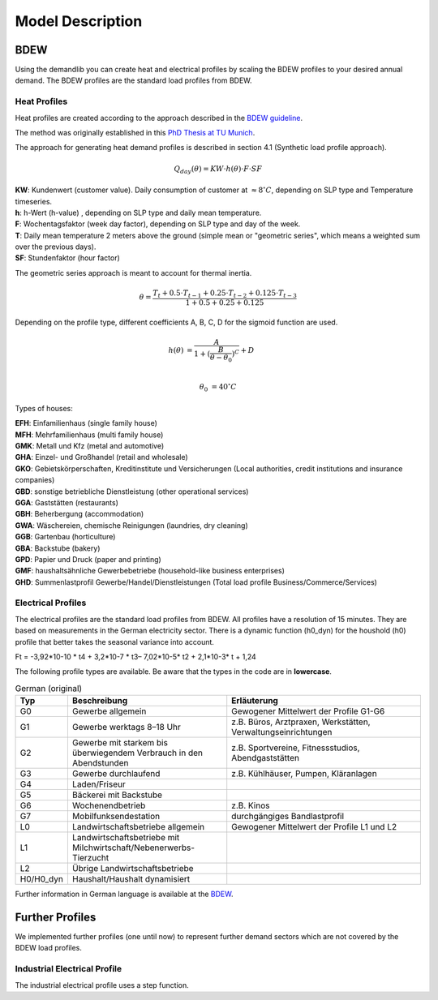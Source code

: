 
=========================================
 Model Description
=========================================

BDEW
~~~~

Using the demandlib you can create heat and electrical profiles by scaling the BDEW profiles to your desired annual demand.
The BDEW profiles are the standard load profiles from BDEW.

Heat Profiles
+++++++++++++

Heat profiles are created according to the approach described in the `BDEW guideline <https://www.enwg-veroeffentlichungen.de/badtoelz/Netze/Gasnetz/Netzbeschreibung/LF-Abwicklung-von-Standardlastprofilen-Gas-20110630-final.pdf>`_.

The method was originally established in this `PhD Thesis at TU Munich <https://mediatum.ub.tum.de/doc/601557/601557.pdf>`_.

The approach for generating heat demand profiles is described in section 4.1 (Synthetic load profile approach).

.. math::

    Q_{day}(\theta) = KW \cdot h(\theta) \cdot F \cdot SF

| **KW**: Kundenwert (customer value). Daily consumption of customer at :math:`\approx 8 ^\circ C`, depending on SLP type and Temperature timeseries.
| **h**: h-Wert (h-value) , depending on SLP type and daily mean temperature.
| **F**: Wochentagsfaktor (week day factor), depending on SLP type and day of the week.
| **T**: Daily mean temperature 2 meters above the ground (simple mean or "geometric series", which means a weighted sum over the previous days).
| **SF**: Stundenfaktor (hour factor)

The geometric series approach is meant to account for thermal inertia.

.. math::

   \theta = \frac{T_t + 0.5 \cdot T_{t-1} + 0.25 \cdot T_{t-2} + 0.125 \cdot T_{t-3}}{1 + 0.5 + 0.25 + 0.125}

Depending on the profile type, different coefficients A, B, C, D for the sigmoid function are used.

.. math::

   h(\theta) &= \frac{A}{1+(\frac{B}{\theta-\theta_0})^C} + D \\

   \theta_0 &= 40^\circ C

Types of houses:

| **EFH**: Einfamilienhaus (single family house)
| **MFH**: Mehrfamilienhaus (multi family house)
| **GMK**: Metall und Kfz (metal and automotive)
| **GHA**: Einzel- und Großhandel (retail and wholesale)
| **GKO**: Gebietskörperschaften, Kreditinstitute und Versicherungen (Local authorities, credit institutions and insurance companies)
| **GBD**: sonstige betriebliche Dienstleistung (other operational services)
| **GGA**: Gaststätten (restaurants)
| **GBH**: Beherbergung (accommodation)
| **GWA**: Wäschereien, chemische Reinigungen (laundries, dry cleaning)
| **GGB**: Gartenbau (horticulture)
| **GBA**: Backstube (bakery)
| **GPD**: Papier und Druck (paper and printing)
| **GMF**: haushaltsähnliche Gewerbebetriebe (household-like business enterprises)
| **GHD**: Summenlastprofil Gewerbe/Handel/Dienstleistungen (Total load profile Business/Commerce/Services)

Electrical Profiles
++++++++++++++++++++

The electrical profiles are the standard load profiles from BDEW. All profiles
have a resolution of 15 minutes. They are based on measurements in the German
electricity sector. There is a dynamic function (h0_dyn) for the houshold (h0)
profile that better takes the seasonal variance into account.

Ft = -3,92*10-10 * t4 + 3,2*10-7 * t3– 7,02*10-5* t2 + 2,1*10-3* t + 1,24

The following profile types are available.
Be aware that the types in the code are in **lowercase**.

.. csv-table:: German (original)
   :header: Typ,Beschreibung,Erläuterung
   :widths: 10, 40, 50

    G0, "Gewerbe allgemein", "Gewogener Mittelwert der Profile G1-G6"
    G1, "Gewerbe werktags 8–18 Uhr", "z.B. Büros, Arztpraxen, Werkstätten, Verwaltungseinrichtungen"
    G2, "Gewerbe mit starkem bis überwiegendem Verbrauch in den Abendstunden","z.B. Sportvereine, Fitnessstudios, Abendgaststätten"
    G3, "Gewerbe durchlaufend", "z.B. Kühlhäuser, Pumpen, Kläranlagen"
    G4, "Laden/Friseur",
    G5, "Bäckerei mit Backstube",
    G6, "Wochenendbetrieb", "z.B. Kinos"
    G7, "Mobilfunksendestation", "durchgängiges Bandlastprofil"
    L0, "Landwirtschaftsbetriebe allgemein", "Gewogener Mittelwert der Profile L1 und L2"
    L1, "Landwirtschaftsbetriebe mit Milchwirtschaft/Nebenerwerbs-Tierzucht",
    L2, "Übrige Landwirtschaftsbetriebe",
    H0/H0_dyn, "Haushalt/Haushalt dynamisiert",


.. csv-table:: British English (translation)
   :header: type, description, explanation
   :widths: 10, 40, 50

    G0, "General trade/business/commerce", "Weighted average of profiles G1-G6"
    G1, "Business on weekdays 8 a.m. - 6 p.m.", "e.g. offices, doctors' surgeries, workshops, administrative facilities"
    G2, "Businesses with heavy to predominant consumption in the evening hours", "e.g. sports clubs, fitness studios, evening restaurants"
    G3, "Continuous business", "e.g. cold stores, pumps, sewage treatment plants"
    G4, "Shop/barber shop"
    G5, "Bakery with bakery"
    G6, "Weekend operation", "e.g. cinemas"
    G7, "Mobile phone transmitter station", "continuous band load profile"
    L0, "General farms", "Weighted average of profiles L1 and L2"
    L1, "Farms with dairy farming/part-time livestock farming",
    L2, "Other farms",
    H0/H0_dyn, "Household/dynamic houshold"",


Further information in German language is available at the
`BDEW <https://www.bdew.de/energie/standardlastprofile-strom/>`_.


Further Profiles
~~~~~~~~~~~~~~~~

We implemented further profiles (one until now) to represent further demand sectors which are not covered by the BDEW load profiles.

Industrial Electrical Profile
++++++++++++++++++++++++++++++

The industrial electrical profile uses a step function.
